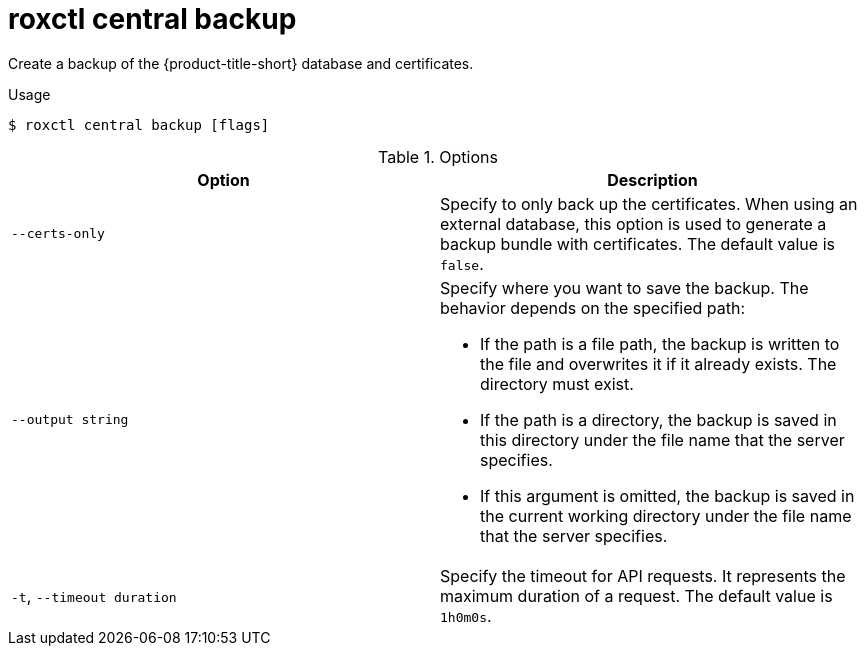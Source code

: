 // Module included in the following assemblies:
//
// * command-reference/roxctl-central.adoc

:_mod-docs-content-type: REFERENCE
[id="roxctl-central-backup_{context}"]
= roxctl central backup

Create a backup of the {product-title-short} database and certificates.

.Usage
[source,terminal]
----
$ roxctl central backup [flags]
----

.Options
[cols="2,2",options="header"]
|===
|Option |Description

|`--certs-only`
|Specify to only back up the certificates. When using an external database, this option is used to generate a backup bundle with certificates. The default value is `false`.

|`--output string`
a|Specify where you want to save the backup. The behavior depends on the specified path:

* If the path is a file path, the backup is written to the file and overwrites it if it already exists. The directory must exist.
* If the path is a directory, the backup is saved in this directory under the file name that the server specifies.
* If this argument is omitted, the backup is saved in the current working directory under the file name that the server specifies.

|`-t`, `--timeout duration`
|Specify the timeout for API requests. It represents the maximum duration of a request. The default value is `1h0m0s`.
|===
